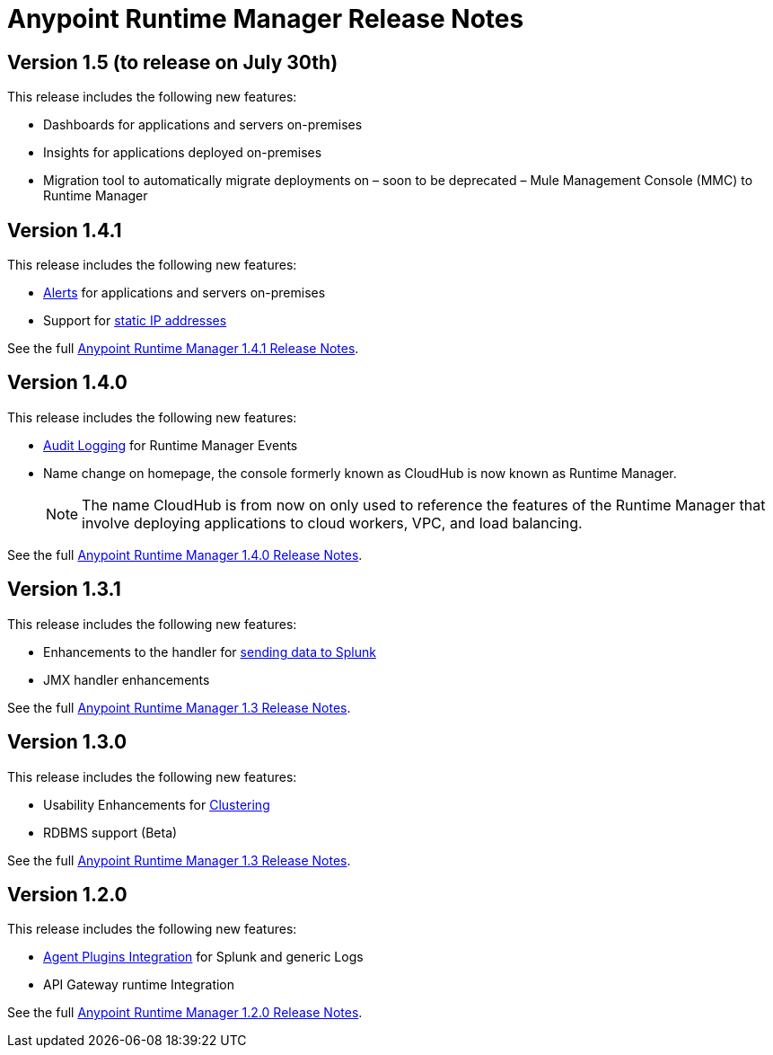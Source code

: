 :keywords: arm, runtime manager, release notes

= Anypoint Runtime Manager Release Notes


== Version 1.5 (to release on July 30th)

This release includes the following new features:

* Dashboards for applications and servers on-premises
* Insights for applications deployed on-premises
* Migration tool to automatically migrate deployments on – soon to be deprecated – Mule Management Console (MMC) to Runtime Manager

== Version 1.4.1

This release includes the following new features:

* link:/runtime-manager/alerts-on-runtime-manager[Alerts] for applications and servers on-premises
* Support for link:/mule-agent/v/1.4.0/installing-mule-agent#ports-and-ips-to-whitelist[static IP addresses]

See the full link:/release-notes/anypoint-runtime-manager-1.4.1-release-notes[Anypoint Runtime Manager 1.4.1 Release Notes].


== Version 1.4.0

This release includes the following new features:

* link:/access-management/audit-logging[Audit Logging] for Runtime Manager Events
* Name change on homepage, the console formerly known as CloudHub is now known as Runtime Manager.

+
[NOTE]
The name CloudHub is from now on only used to reference the features of the Runtime Manager that involve deploying applications to cloud workers, VPC, and load balancing.

See the full link:/release-notes/anypoint-runtime-manager-1.4.0-release-notes[Anypoint Runtime Manager 1.4.0 Release Notes].


== Version 1.3.1

This release includes the following new features:

* Enhancements to the handler for link:/runtime-manager/sending-data-from-arm-to-external-monitoring-software[sending data to Splunk]
* JMX handler enhancements

See the full link:/release-notes/anypoint-runtime-manager-1.3.1-release-notes[Anypoint Runtime Manager 1.3 Release Notes].


== Version 1.3.0

This release includes the following new features:

* Usability Enhancements for link:/runtime-manager/managing-servers#create-a-cluster[Clustering]
* RDBMS support (Beta)


See the full link:/release-notes/anypoint-runtime-manager-1.3-release-notes[Anypoint Runtime Manager 1.3 Release Notes].


== Version 1.2.0

This release includes the following new features:

* link:/runtime-manager/sending-data-from-arm-to-external-monitoring-software[Agent Plugins Integration] for Splunk and generic Logs

* API Gateway runtime Integration


See the full link:/release-notes/anypoint-runtime-manager-1.2.0-release-notes[Anypoint Runtime Manager 1.2.0 Release Notes].
